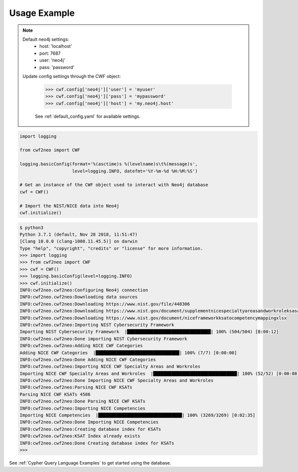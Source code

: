 =============
Usage Example
=============

.. note::

    Default neo4j settings:
        - host: 'localhost'
        - port: 7687
        - user: 'neo4j'
        - pass: 'password'

    Update config settings through the CWF object:

        >>> cwf.config['neo4j']['user'] = 'myuser'
        >>> cwf.config['neo4j']['pass'] = 'mypassword'
        >>> cwf.config['neo4j']['host'] = 'my.neo4j.host'

        See :ref:`default_config.yaml` for available settings.

.. code-block:: python

    import logging

    from cwf2neo import CWF

    logging.basicConfig(format='%(asctime)s %(levelname)s\t%(message)s',
                        level=logging.INFO, datefmt='%Y-%m-%d %H:%M:%S')

    # Get an instance of the CWF object used to interact with Neo4j database
    cwf = CWF()

    # Import the NIST/NICE data into Neo4j
    cwf.initialize()

.. code-block:: bash

    $ python3
    Python 3.7.1 (default, Nov 28 2018, 11:51:47)
    [Clang 10.0.0 (clang-1000.11.45.5)] on darwin
    Type "help", "copyright", "credits" or "license" for more information.
    >>> import logging
    >>> from cwf2neo import CWF
    >>> cwf = CWF()
    >>> logging.basicConfig(level=logging.INFO)
    >>> cwf.initialize()
    INFO:cwf2neo.cwf2neo:Configuring Neo4j connection
    INFO:cwf2neo.cwf2neo:Downloading data sources
    INFO:cwf2neo.cwf2neo:Downloading https://www.nist.gov/file/448306
    INFO:cwf2neo.cwf2neo:Downloading https://www.nist.gov/document/supplementnicespecialtyareasandworkroleksasandtasksxlsx
    INFO:cwf2neo.cwf2neo:Downloading https://www.nist.gov/document/niceframeworkksatocompetencymappingxlsx
    INFO:cwf2neo.cwf2neo:Importing NIST Cybersecurity Framework
    Importing NIST Cybersecurity Framework  |████████████████████████████████| 100% (504/504) [0:00:12]
    INFO:cwf2neo.cwf2neo:Done importing NIST Cybersecurity Framework
    INFO:cwf2neo.cwf2neo:Adding NICE CWF Categories
    Adding NICE CWF Categories  |████████████████████████████████| 100% (7/7) [0:00:00]
    INFO:cwf2neo.cwf2neo:Done Adding NICE CWF Categories
    INFO:cwf2neo.cwf2neo:Importing NICE CWF Specialty Areas and Workroles
    Importing NICE CWF Specialty Areas and Workroles  |████████████████████████████████| 100% (52/52) [0:00:08]
    INFO:cwf2neo.cwf2neo:Done Importing NICE CWF Specialty Areas and Workroles
    INFO:cwf2neo.cwf2neo:Parsing NICE CWF KSATs
    Parsing NICE CWF KSATs 4586
    INFO:cwf2neo.cwf2neo:Done Parsing NICE CWF KSATs
    INFO:cwf2neo.cwf2neo:Importing NICE Competencies
    Importing NICE Competencies  |████████████████████████████████| 100% (3269/3269) [0:02:35]
    INFO:cwf2neo.cwf2neo:Done Importing NICE Competencies
    INFO:cwf2neo.cwf2neo:Creating database index for KSATs
    INFO:cwf2neo.cwf2neo:KSAT Index already exists
    INFO:cwf2neo.cwf2neo:Done Creating database index for KSATs
    >>>

See :ref:`Cypher Query Language Examples` to get started using the database.

.. _Neo4j Getting Started: https://neo4j.com/developer/get-started/
.. _Neo4j Docker: https://hub.docker.com/_/neo4j
